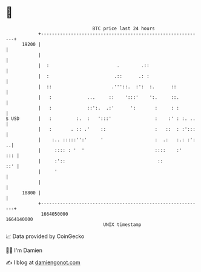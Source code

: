 * 👋

#+begin_example
                                   BTC price last 24 hours                    
               +------------------------------------------------------------+ 
         19200 |                                                            | 
               |                                                            | 
               |  :                         .        .::                    | 
               |  :                        .::      .: :                    | 
               |  ::                      .'''::.  :':  :.      ::          | 
               |   :             ...     ::    ':::'    ':.     ::.         | 
               |   :             ::':.  .:'      ':       :     : :         | 
   $ USD       |   :         :.  :   ':::'                :    :' : :. ..   | 
               |   :       . :: .'    ::                  :   ::  : :':::   | 
               |    :.. :::::'':'     '                   :  .:   :.: :': ..| 
               |     :::: : '  '                          ::::    :'    ::: | 
               |     :'::                                  ::           ::' | 
               |     '                                                      | 
               |                                                            | 
         18800 |                                                            | 
               +------------------------------------------------------------+ 
                1664050000                                        1664140000  
                                       UNIX timestamp                         
#+end_example
📈 Data provided by CoinGecko

🧑‍💻 I'm Damien

✍️ I blog at [[https://www.damiengonot.com][damiengonot.com]]

